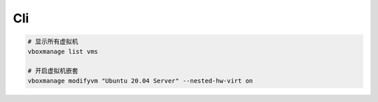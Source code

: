 Cli
===

.. code-block:: bash

   # 显示所有虚拟机
   vboxmanage list vms

   # 开启虚拟机嵌套
   vboxmanage modifyvm "Ubuntu 20.04 Server" --nested-hw-virt on

